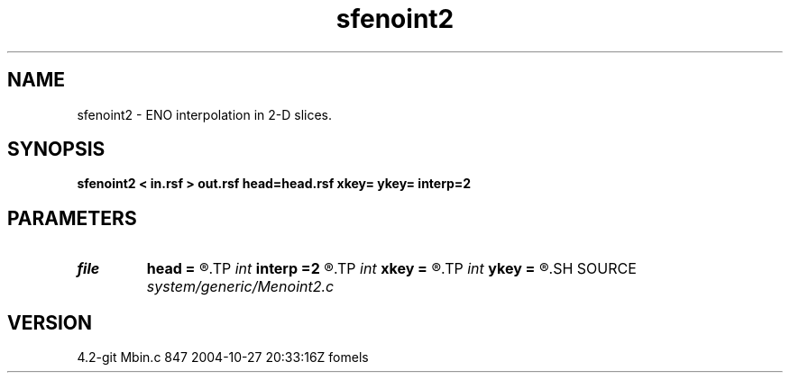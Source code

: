 .TH sfenoint2 1  "APRIL 2023" Madagascar "Madagascar Manuals"
.SH NAME
sfenoint2 \- ENO interpolation in 2-D slices. 
.SH SYNOPSIS
.B sfenoint2 < in.rsf > out.rsf head=head.rsf xkey= ykey= interp=2
.SH PARAMETERS
.PD 0
.TP
.I file   
.B head
.B =
.R  	auxiliary input file name
.TP
.I int    
.B interp
.B =2
.R  	interpolation order
.TP
.I int    
.B xkey
.B =
.R  	x key number
.TP
.I int    
.B ykey
.B =
.R  	y key number
.SH SOURCE
.I system/generic/Menoint2.c
.SH VERSION
4.2-git Mbin.c 847 2004-10-27 20:33:16Z fomels

